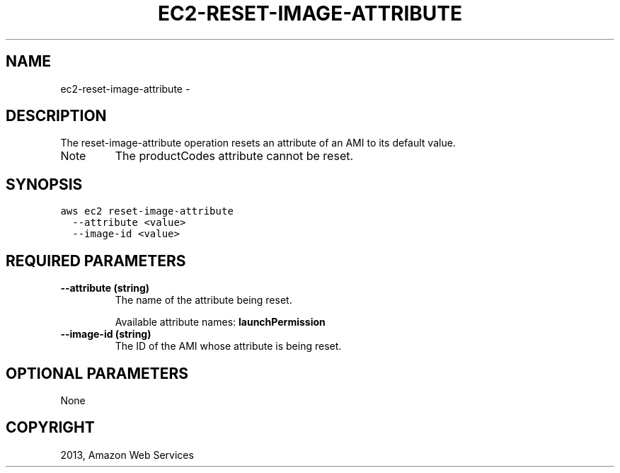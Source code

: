 .TH "EC2-RESET-IMAGE-ATTRIBUTE" "1" "March 11, 2013" "0.8" "aws-cli"
.SH NAME
ec2-reset-image-attribute \- 
.
.nr rst2man-indent-level 0
.
.de1 rstReportMargin
\\$1 \\n[an-margin]
level \\n[rst2man-indent-level]
level margin: \\n[rst2man-indent\\n[rst2man-indent-level]]
-
\\n[rst2man-indent0]
\\n[rst2man-indent1]
\\n[rst2man-indent2]
..
.de1 INDENT
.\" .rstReportMargin pre:
. RS \\$1
. nr rst2man-indent\\n[rst2man-indent-level] \\n[an-margin]
. nr rst2man-indent-level +1
.\" .rstReportMargin post:
..
.de UNINDENT
. RE
.\" indent \\n[an-margin]
.\" old: \\n[rst2man-indent\\n[rst2man-indent-level]]
.nr rst2man-indent-level -1
.\" new: \\n[rst2man-indent\\n[rst2man-indent-level]]
.in \\n[rst2man-indent\\n[rst2man-indent-level]]u
..
.\" Man page generated from reStructuredText.
.
.SH DESCRIPTION
.sp
The reset\-image\-attribute operation resets an attribute of an AMI to its default
value.
.IP Note
The productCodes attribute cannot be reset.
.RE
.SH SYNOPSIS
.sp
.nf
.ft C
aws ec2 reset\-image\-attribute
  \-\-attribute <value>
  \-\-image\-id <value>
.ft P
.fi
.SH REQUIRED PARAMETERS
.INDENT 0.0
.TP
.B \fB\-\-attribute\fP  (string)
The name of the attribute being reset.
.sp
Available attribute names: \fBlaunchPermission\fP
.TP
.B \fB\-\-image\-id\fP  (string)
The ID of the AMI whose attribute is being reset.
.UNINDENT
.SH OPTIONAL PARAMETERS
.sp
None
.SH COPYRIGHT
2013, Amazon Web Services
.\" Generated by docutils manpage writer.
.
